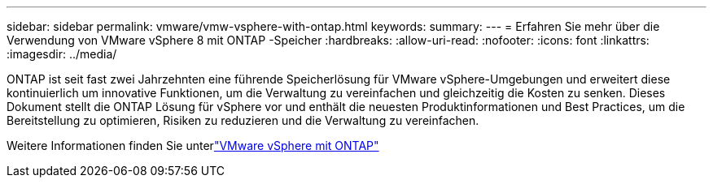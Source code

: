 ---
sidebar: sidebar 
permalink: vmware/vmw-vsphere-with-ontap.html 
keywords:  
summary:  
---
= Erfahren Sie mehr über die Verwendung von VMware vSphere 8 mit ONTAP -Speicher
:hardbreaks:
:allow-uri-read: 
:nofooter: 
:icons: font
:linkattrs: 
:imagesdir: ../media/


[role="lead"]
ONTAP ist seit fast zwei Jahrzehnten eine führende Speicherlösung für VMware vSphere-Umgebungen und erweitert diese kontinuierlich um innovative Funktionen, um die Verwaltung zu vereinfachen und gleichzeitig die Kosten zu senken.  Dieses Dokument stellt die ONTAP Lösung für vSphere vor und enthält die neuesten Produktinformationen und Best Practices, um die Bereitstellung zu optimieren, Risiken zu reduzieren und die Verwaltung zu vereinfachen.

Weitere Informationen finden Sie unterlink:https://docs.netapp.com/us-en/ontap-apps-dbs/vmware/vmware-vsphere-overview.html["VMware vSphere mit ONTAP"]
